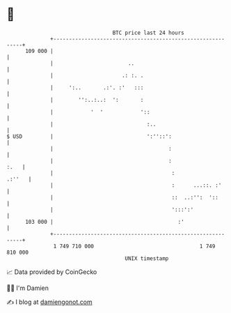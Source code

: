 * 👋

#+begin_example
                                     BTC price last 24 hours                    
                 +------------------------------------------------------------+ 
         109 000 |                                                            | 
                 |                        ..                                  | 
                 |                      .: :. .                               | 
                 |     ':..       .:'. :'   :::                               | 
                 |        '':..:..:  ':       :                               | 
                 |            '  '            '::                             | 
                 |                              :..                           | 
   $ USD         |                              ':''::':                      | 
                 |                                     :                      | 
                 |                                     :                 :.   | 
                 |                                      :              .:''   | 
                 |                                      :      ...::. :'      | 
                 |                                      ::  ..:'':  '::       | 
                 |                                      ':::':'               | 
         103 000 |                                        :'                  | 
                 +------------------------------------------------------------+ 
                  1 749 710 000                                  1 749 810 000  
                                         UNIX timestamp                         
#+end_example
📈 Data provided by CoinGecko

🧑‍💻 I'm Damien

✍️ I blog at [[https://www.damiengonot.com][damiengonot.com]]
